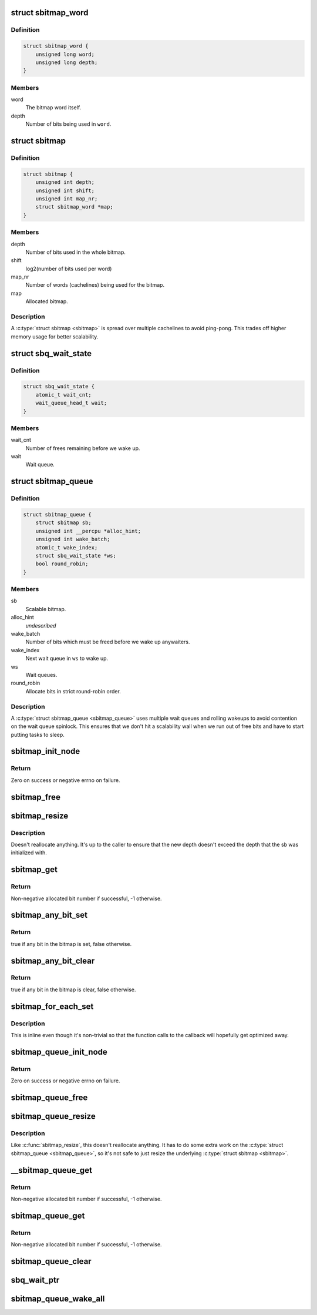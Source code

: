 .. -*- coding: utf-8; mode: rst -*-
.. src-file: include/linux/sbitmap.h

.. _`sbitmap_word`:

struct sbitmap_word
===================

.. c:type:: struct sbitmap_word

    Word in a \ :c:type:`struct sbitmap <sbitmap>`\ .

.. _`sbitmap_word.definition`:

Definition
----------

.. code-block:: c

    struct sbitmap_word {
        unsigned long word;
        unsigned long depth;
    }

.. _`sbitmap_word.members`:

Members
-------

word
    The bitmap word itself.

depth
    Number of bits being used in \ ``word``\ .

.. _`sbitmap`:

struct sbitmap
==============

.. c:type:: struct sbitmap

    Scalable bitmap.

.. _`sbitmap.definition`:

Definition
----------

.. code-block:: c

    struct sbitmap {
        unsigned int depth;
        unsigned int shift;
        unsigned int map_nr;
        struct sbitmap_word *map;
    }

.. _`sbitmap.members`:

Members
-------

depth
    Number of bits used in the whole bitmap.

shift
    log2(number of bits used per word)

map_nr
    Number of words (cachelines) being used for the bitmap.

map
    Allocated bitmap.

.. _`sbitmap.description`:

Description
-----------

A \ :c:type:`struct sbitmap <sbitmap>`\  is spread over multiple cachelines to avoid ping-pong. This
trades off higher memory usage for better scalability.

.. _`sbq_wait_state`:

struct sbq_wait_state
=====================

.. c:type:: struct sbq_wait_state

    Wait queue in a \ :c:type:`struct sbitmap_queue <sbitmap_queue>`\ .

.. _`sbq_wait_state.definition`:

Definition
----------

.. code-block:: c

    struct sbq_wait_state {
        atomic_t wait_cnt;
        wait_queue_head_t wait;
    }

.. _`sbq_wait_state.members`:

Members
-------

wait_cnt
    Number of frees remaining before we wake up.

wait
    Wait queue.

.. _`sbitmap_queue`:

struct sbitmap_queue
====================

.. c:type:: struct sbitmap_queue

    Scalable bitmap with the added ability to wait on free bits.

.. _`sbitmap_queue.definition`:

Definition
----------

.. code-block:: c

    struct sbitmap_queue {
        struct sbitmap sb;
        unsigned int __percpu *alloc_hint;
        unsigned int wake_batch;
        atomic_t wake_index;
        struct sbq_wait_state *ws;
        bool round_robin;
    }

.. _`sbitmap_queue.members`:

Members
-------

sb
    Scalable bitmap.

alloc_hint
    *undescribed*

wake_batch
    Number of bits which must be freed before we wake up anywaiters.

wake_index
    Next wait queue in \ ``ws``\  to wake up.

ws
    Wait queues.

round_robin
    Allocate bits in strict round-robin order.

.. _`sbitmap_queue.description`:

Description
-----------

A \ :c:type:`struct sbitmap_queue <sbitmap_queue>`\  uses multiple wait queues and rolling wakeups to
avoid contention on the wait queue spinlock. This ensures that we don't hit a
scalability wall when we run out of free bits and have to start putting tasks
to sleep.

.. _`sbitmap_init_node`:

sbitmap_init_node
=================

.. c:function:: int sbitmap_init_node(struct sbitmap *sb, unsigned int depth, int shift, gfp_t flags, int node)

    Initialize a \ :c:type:`struct sbitmap <sbitmap>`\  on a specific memory node.

    :param struct sbitmap \*sb:
        Bitmap to initialize.

    :param unsigned int depth:
        Number of bits to allocate.

    :param int shift:
        Use 2^@shift bits per word in the bitmap; if a negative number if
        given, a good default is chosen.

    :param gfp_t flags:
        Allocation flags.

    :param int node:
        Memory node to allocate on.

.. _`sbitmap_init_node.return`:

Return
------

Zero on success or negative errno on failure.

.. _`sbitmap_free`:

sbitmap_free
============

.. c:function:: void sbitmap_free(struct sbitmap *sb)

    Free memory used by a \ :c:type:`struct sbitmap <sbitmap>`\ .

    :param struct sbitmap \*sb:
        Bitmap to free.

.. _`sbitmap_resize`:

sbitmap_resize
==============

.. c:function:: void sbitmap_resize(struct sbitmap *sb, unsigned int depth)

    Resize a \ :c:type:`struct sbitmap <sbitmap>`\ .

    :param struct sbitmap \*sb:
        Bitmap to resize.

    :param unsigned int depth:
        New number of bits to resize to.

.. _`sbitmap_resize.description`:

Description
-----------

Doesn't reallocate anything. It's up to the caller to ensure that the new
depth doesn't exceed the depth that the sb was initialized with.

.. _`sbitmap_get`:

sbitmap_get
===========

.. c:function:: int sbitmap_get(struct sbitmap *sb, unsigned int alloc_hint, bool round_robin)

    Try to allocate a free bit from a \ :c:type:`struct sbitmap <sbitmap>`\ .

    :param struct sbitmap \*sb:
        Bitmap to allocate from.

    :param unsigned int alloc_hint:
        Hint for where to start searching for a free bit.

    :param bool round_robin:
        If true, be stricter about allocation order; always allocate
        starting from the last allocated bit. This is less efficient
        than the default behavior (false).

.. _`sbitmap_get.return`:

Return
------

Non-negative allocated bit number if successful, -1 otherwise.

.. _`sbitmap_any_bit_set`:

sbitmap_any_bit_set
===================

.. c:function:: bool sbitmap_any_bit_set(const struct sbitmap *sb)

    Check for a set bit in a \ :c:type:`struct sbitmap <sbitmap>`\ .

    :param const struct sbitmap \*sb:
        Bitmap to check.

.. _`sbitmap_any_bit_set.return`:

Return
------

true if any bit in the bitmap is set, false otherwise.

.. _`sbitmap_any_bit_clear`:

sbitmap_any_bit_clear
=====================

.. c:function:: bool sbitmap_any_bit_clear(const struct sbitmap *sb)

    Check for an unset bit in a \ :c:type:`struct sbitmap <sbitmap>`\ .

    :param const struct sbitmap \*sb:
        Bitmap to check.

.. _`sbitmap_any_bit_clear.return`:

Return
------

true if any bit in the bitmap is clear, false otherwise.

.. _`sbitmap_for_each_set`:

sbitmap_for_each_set
====================

.. c:function:: void sbitmap_for_each_set(struct sbitmap *sb, sb_for_each_fn fn, void *data)

    Iterate over each set bit in a \ :c:type:`struct sbitmap <sbitmap>`\ .

    :param struct sbitmap \*sb:
        Bitmap to iterate over.

    :param sb_for_each_fn fn:
        Callback. Should return true to continue or false to break early.

    :param void \*data:
        Pointer to pass to callback.

.. _`sbitmap_for_each_set.description`:

Description
-----------

This is inline even though it's non-trivial so that the function calls to the
callback will hopefully get optimized away.

.. _`sbitmap_queue_init_node`:

sbitmap_queue_init_node
=======================

.. c:function:: int sbitmap_queue_init_node(struct sbitmap_queue *sbq, unsigned int depth, int shift, bool round_robin, gfp_t flags, int node)

    Initialize a \ :c:type:`struct sbitmap_queue <sbitmap_queue>`\  on a specific memory node.

    :param struct sbitmap_queue \*sbq:
        Bitmap queue to initialize.

    :param unsigned int depth:
        See \ :c:func:`sbitmap_init_node`\ .

    :param int shift:
        See \ :c:func:`sbitmap_init_node`\ .

    :param bool round_robin:
        See \ :c:func:`sbitmap_get`\ .

    :param gfp_t flags:
        Allocation flags.

    :param int node:
        Memory node to allocate on.

.. _`sbitmap_queue_init_node.return`:

Return
------

Zero on success or negative errno on failure.

.. _`sbitmap_queue_free`:

sbitmap_queue_free
==================

.. c:function:: void sbitmap_queue_free(struct sbitmap_queue *sbq)

    Free memory used by a \ :c:type:`struct sbitmap_queue <sbitmap_queue>`\ .

    :param struct sbitmap_queue \*sbq:
        Bitmap queue to free.

.. _`sbitmap_queue_resize`:

sbitmap_queue_resize
====================

.. c:function:: void sbitmap_queue_resize(struct sbitmap_queue *sbq, unsigned int depth)

    Resize a \ :c:type:`struct sbitmap_queue <sbitmap_queue>`\ .

    :param struct sbitmap_queue \*sbq:
        Bitmap queue to resize.

    :param unsigned int depth:
        New number of bits to resize to.

.. _`sbitmap_queue_resize.description`:

Description
-----------

Like \ :c:func:`sbitmap_resize`\ , this doesn't reallocate anything. It has to do
some extra work on the \ :c:type:`struct sbitmap_queue <sbitmap_queue>`\ , so it's not safe to just
resize the underlying \ :c:type:`struct sbitmap <sbitmap>`\ .

.. _`__sbitmap_queue_get`:

__sbitmap_queue_get
===================

.. c:function:: int __sbitmap_queue_get(struct sbitmap_queue *sbq)

    Try to allocate a free bit from a \ :c:type:`struct sbitmap_queue <sbitmap_queue>`\  with preemption already disabled.

    :param struct sbitmap_queue \*sbq:
        Bitmap queue to allocate from.

.. _`__sbitmap_queue_get.return`:

Return
------

Non-negative allocated bit number if successful, -1 otherwise.

.. _`sbitmap_queue_get`:

sbitmap_queue_get
=================

.. c:function:: int sbitmap_queue_get(struct sbitmap_queue *sbq, unsigned int *cpu)

    Try to allocate a free bit from a \ :c:type:`struct sbitmap_queue <sbitmap_queue>`\ .

    :param struct sbitmap_queue \*sbq:
        Bitmap queue to allocate from.

    :param unsigned int \*cpu:
        Output parameter; will contain the CPU we ran on (e.g., to be passed to
        \ :c:func:`sbitmap_queue_clear`\ ).

.. _`sbitmap_queue_get.return`:

Return
------

Non-negative allocated bit number if successful, -1 otherwise.

.. _`sbitmap_queue_clear`:

sbitmap_queue_clear
===================

.. c:function:: void sbitmap_queue_clear(struct sbitmap_queue *sbq, unsigned int nr, unsigned int cpu)

    Free an allocated bit and wake up waiters on a \ :c:type:`struct sbitmap_queue <sbitmap_queue>`\ .

    :param struct sbitmap_queue \*sbq:
        Bitmap to free from.

    :param unsigned int nr:
        Bit number to free.

    :param unsigned int cpu:
        CPU the bit was allocated on.

.. _`sbq_wait_ptr`:

sbq_wait_ptr
============

.. c:function:: struct sbq_wait_state *sbq_wait_ptr(struct sbitmap_queue *sbq, atomic_t *wait_index)

    Get the next wait queue to use for a \ :c:type:`struct sbitmap_queue <sbitmap_queue>`\ .

    :param struct sbitmap_queue \*sbq:
        Bitmap queue to wait on.

    :param atomic_t \*wait_index:
        A counter per "user" of \ ``sbq``\ .

.. _`sbitmap_queue_wake_all`:

sbitmap_queue_wake_all
======================

.. c:function:: void sbitmap_queue_wake_all(struct sbitmap_queue *sbq)

    Wake up everything waiting on a \ :c:type:`struct sbitmap_queue <sbitmap_queue>`\ .

    :param struct sbitmap_queue \*sbq:
        Bitmap queue to wake up.

.. This file was automatic generated / don't edit.

